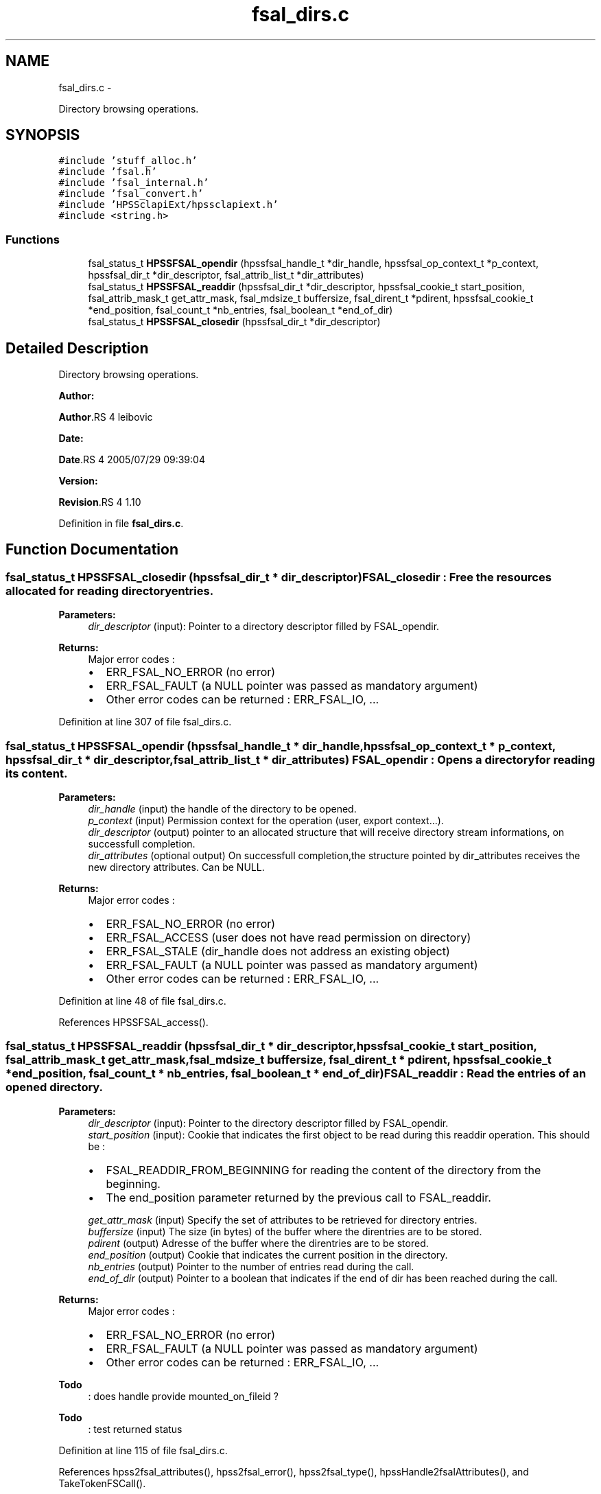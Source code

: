 .TH "fsal_dirs.c" 3 "15 Sep 2010" "Version 0.2" "File System Abstraction Layer (HPSS) library" \" -*- nroff -*-
.ad l
.nh
.SH NAME
fsal_dirs.c \- 
.PP
Directory browsing operations.  

.SH SYNOPSIS
.br
.PP
\fC#include 'stuff_alloc.h'\fP
.br
\fC#include 'fsal.h'\fP
.br
\fC#include 'fsal_internal.h'\fP
.br
\fC#include 'fsal_convert.h'\fP
.br
\fC#include 'HPSSclapiExt/hpssclapiext.h'\fP
.br
\fC#include <string.h>\fP
.br

.SS "Functions"

.in +1c
.ti -1c
.RI "fsal_status_t \fBHPSSFSAL_opendir\fP (hpssfsal_handle_t *dir_handle, hpssfsal_op_context_t *p_context, hpssfsal_dir_t *dir_descriptor, fsal_attrib_list_t *dir_attributes)"
.br
.ti -1c
.RI "fsal_status_t \fBHPSSFSAL_readdir\fP (hpssfsal_dir_t *dir_descriptor, hpssfsal_cookie_t start_position, fsal_attrib_mask_t get_attr_mask, fsal_mdsize_t buffersize, fsal_dirent_t *pdirent, hpssfsal_cookie_t *end_position, fsal_count_t *nb_entries, fsal_boolean_t *end_of_dir)"
.br
.ti -1c
.RI "fsal_status_t \fBHPSSFSAL_closedir\fP (hpssfsal_dir_t *dir_descriptor)"
.br
.in -1c
.SH "Detailed Description"
.PP 
Directory browsing operations. 

\fBAuthor:\fP
.RS 4
.RE
.PP
\fBAuthor\fP.RS 4
leibovic 
.RE
.PP
\fBDate:\fP
.RS 4
.RE
.PP
\fBDate\fP.RS 4
2005/07/29 09:39:04 
.RE
.PP
\fBVersion:\fP
.RS 4
.RE
.PP
\fBRevision\fP.RS 4
1.10 
.RE
.PP

.PP
Definition in file \fBfsal_dirs.c\fP.
.SH "Function Documentation"
.PP 
.SS "fsal_status_t HPSSFSAL_closedir (hpssfsal_dir_t * dir_descriptor)"FSAL_closedir : Free the resources allocated for reading directory entries.
.PP
\fBParameters:\fP
.RS 4
\fIdir_descriptor\fP (input): Pointer to a directory descriptor filled by FSAL_opendir.
.RE
.PP
\fBReturns:\fP
.RS 4
Major error codes :
.IP "\(bu" 2
ERR_FSAL_NO_ERROR (no error)
.IP "\(bu" 2
ERR_FSAL_FAULT (a NULL pointer was passed as mandatory argument)
.IP "\(bu" 2
Other error codes can be returned : ERR_FSAL_IO, ... 
.PP
.RE
.PP

.PP
Definition at line 307 of file fsal_dirs.c.
.SS "fsal_status_t HPSSFSAL_opendir (hpssfsal_handle_t * dir_handle, hpssfsal_op_context_t * p_context, hpssfsal_dir_t * dir_descriptor, fsal_attrib_list_t * dir_attributes)"FSAL_opendir : Opens a directory for reading its content.
.PP
\fBParameters:\fP
.RS 4
\fIdir_handle\fP (input) the handle of the directory to be opened. 
.br
\fIp_context\fP (input) Permission context for the operation (user, export context...). 
.br
\fIdir_descriptor\fP (output) pointer to an allocated structure that will receive directory stream informations, on successfull completion. 
.br
\fIdir_attributes\fP (optional output) On successfull completion,the structure pointed by dir_attributes receives the new directory attributes. Can be NULL.
.RE
.PP
\fBReturns:\fP
.RS 4
Major error codes :
.IP "\(bu" 2
ERR_FSAL_NO_ERROR (no error)
.IP "\(bu" 2
ERR_FSAL_ACCESS (user does not have read permission on directory)
.IP "\(bu" 2
ERR_FSAL_STALE (dir_handle does not address an existing object)
.IP "\(bu" 2
ERR_FSAL_FAULT (a NULL pointer was passed as mandatory argument)
.IP "\(bu" 2
Other error codes can be returned : ERR_FSAL_IO, ... 
.PP
.RE
.PP

.PP
Definition at line 48 of file fsal_dirs.c.
.PP
References HPSSFSAL_access().
.SS "fsal_status_t HPSSFSAL_readdir (hpssfsal_dir_t * dir_descriptor, hpssfsal_cookie_t start_position, fsal_attrib_mask_t get_attr_mask, fsal_mdsize_t buffersize, fsal_dirent_t * pdirent, hpssfsal_cookie_t * end_position, fsal_count_t * nb_entries, fsal_boolean_t * end_of_dir)"FSAL_readdir : Read the entries of an opened directory.
.PP
\fBParameters:\fP
.RS 4
\fIdir_descriptor\fP (input): Pointer to the directory descriptor filled by FSAL_opendir. 
.br
\fIstart_position\fP (input): Cookie that indicates the first object to be read during this readdir operation. This should be :
.IP "\(bu" 2
FSAL_READDIR_FROM_BEGINNING for reading the content of the directory from the beginning.
.IP "\(bu" 2
The end_position parameter returned by the previous call to FSAL_readdir. 
.PP
.br
\fIget_attr_mask\fP (input) Specify the set of attributes to be retrieved for directory entries. 
.br
\fIbuffersize\fP (input) The size (in bytes) of the buffer where the direntries are to be stored. 
.br
\fIpdirent\fP (output) Adresse of the buffer where the direntries are to be stored. 
.br
\fIend_position\fP (output) Cookie that indicates the current position in the directory. 
.br
\fInb_entries\fP (output) Pointer to the number of entries read during the call. 
.br
\fIend_of_dir\fP (output) Pointer to a boolean that indicates if the end of dir has been reached during the call.
.RE
.PP
\fBReturns:\fP
.RS 4
Major error codes :
.IP "\(bu" 2
ERR_FSAL_NO_ERROR (no error)
.IP "\(bu" 2
ERR_FSAL_FAULT (a NULL pointer was passed as mandatory argument)
.IP "\(bu" 2
Other error codes can be returned : ERR_FSAL_IO, ... 
.PP
.RE
.PP

.PP
\fBTodo\fP
.RS 4
: does handle provide mounted_on_fileid ? 
.RE
.PP
.PP
\fBTodo\fP
.RS 4
: test returned status 
.RE
.PP

.PP
Definition at line 115 of file fsal_dirs.c.
.PP
References hpss2fsal_attributes(), hpss2fsal_error(), hpss2fsal_type(), hpssHandle2fsalAttributes(), and TakeTokenFSCall().
.SH "Author"
.PP 
Generated automatically by Doxygen for File System Abstraction Layer (HPSS) library from the source code.
